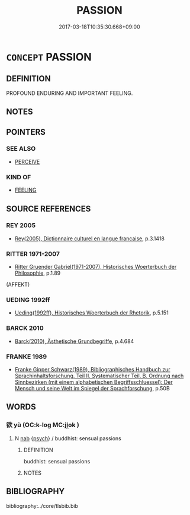 # -*- mode: mandoku-tls-view -*-
#+TITLE: PASSION
#+DATE: 2017-03-18T10:35:30.668+09:00        
#+STARTUP: content
* =CONCEPT= PASSION
:PROPERTIES:
:CUSTOM_ID: uuid-2b1dff68-18c9-4ea1-a33b-7d9aadb74556
:TR_ZH: 志欲衝動
:END:
** DEFINITION

PROFOUND ENDURING AND IMPORTANT FEELING.

** NOTES

** POINTERS
*** SEE ALSO
 - [[tls:concept:PERCEIVE][PERCEIVE]]

*** KIND OF
 - [[tls:concept:FEELING][FEELING]]

** SOURCE REFERENCES
*** REY 2005
 - [[cite:REY-2005][Rey(2005), Dictionnaire culturel en langue francaise]], p.3.1418

*** RITTER 1971-2007
 - [[cite:RITTER-1971-2007][Ritter Gruender Gabriel(1971-2007), Historisches Woerterbuch der Philosophie]], p.1.89
 (AFFEKT)
*** UEDING 1992ff
 - [[cite:UEDING-1992ff][Ueding(1992ff), Historisches Woerterbuch der Rhetorik]], p.5.151

*** BARCK 2010
 - [[cite:BARCK-2010][Barck(2010), Ästhetische Grundbegriffe]], p.4.684

*** FRANKE 1989
 - [[cite:FRANKE-1989][Franke Gipper Schwarz(1989), Bibliographisches Handbuch zur Sprachinhaltsforschung. Teil II. Systematischer Teil. B. Ordnung nach Sinnbezirken (mit einem alphabetischen Begriffsschluessel): Der Mensch und seine Welt im Spiegel der Sprachforschung]], p.50B

** WORDS
   :PROPERTIES:
   :VISIBILITY: children
   :END:
*** 欲 yù (OC:k-loɡ MC:ji̯ok )
:PROPERTIES:
:CUSTOM_ID: uuid-4f1f2406-a911-4903-b06c-346be61e4245
:Char+: 欲(76,7/11) 
:GY_IDS+: uuid-821ca3af-a1aa-405c-bbdc-2bce2f0e7342
:PY+: yù     
:OC+: k-loɡ     
:MC+: ji̯ok     
:END: 
**** N [[tls:syn-func::#uuid-76be1df4-3d73-4e5f-bbc2-729542645bc8][nab]] {[[tls:sem-feat::#uuid-98e7674b-b362-466f-9568-d0c14470282a][psych]]} / buddhist: sensual passions
:PROPERTIES:
:CUSTOM_ID: uuid-d700a910-bf16-478a-beec-a2062d1321b3
:END:
****** DEFINITION

buddhist: sensual passions

****** NOTES

** BIBLIOGRAPHY
bibliography:../core/tlsbib.bib
